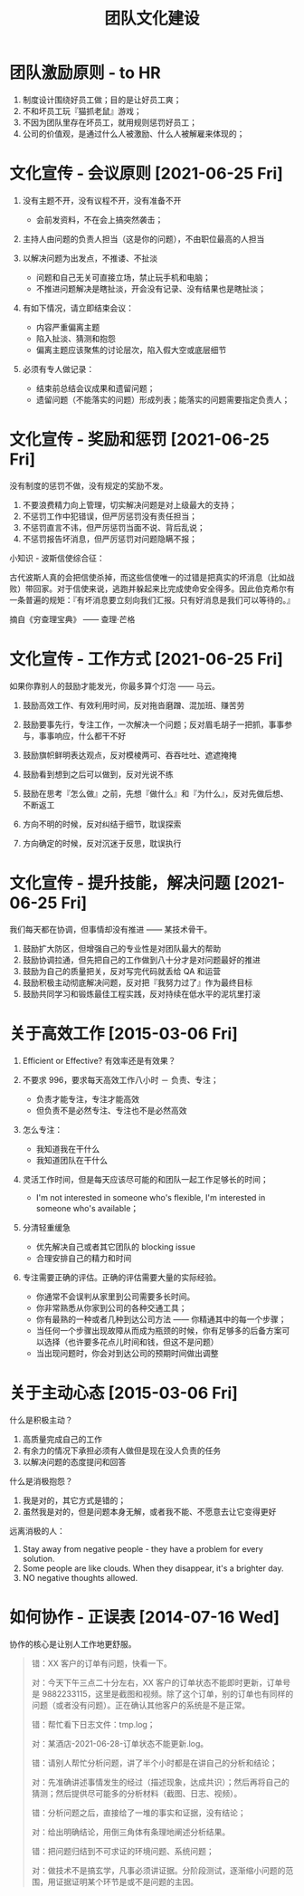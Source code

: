 #+OPTIONS: ^:nil
#+OPTIONS: num:nil
#+OPTIONS: toc:2
#+TITLE: 团队文化建设

* 团队激励原则 - to HR 
1. 制度设计围绕好员工做；目的是让好员工爽；
2. 不和坏员工玩『猫抓老鼠』游戏；
3. 不因为团队里存在坏员工，就用规则惩罚好员工；
4. 公司的价值观，是通过什么人被激励、什么人被解雇来体现的；

* 文化宣传 - 会议原则 [2021-06-25 Fri]
1. 没有主题不开，没有议程不开，没有准备不开
   - 会前发资料，不在会上搞突然袭击；
     
2. 主持人由问题的负责人担当（这是你的问题），不由职位最高的人担当
   
3. 以解决问题为出发点，不推诿、不扯淡
   - 问题和自己无关可直接立场，禁止玩手机和电脑；
   - 不推进问题解决是瞎扯淡，开会没有记录、没有结果也是瞎扯淡；
     
4. 有如下情况，请立即结束会议：
   - 内容严重偏离主题
   - 陷入扯淡、猜测和抱怨
   - 偏离主题应该聚焦的讨论层次，陷入假大空或底层细节
     
5. 必须有专人做记录：
   - 结束前总结会议成果和遗留问题；
   - 遗留问题（不能落实的问题）形成列表；能落实的问题需要指定负责人；

* 文化宣传 - 奖励和惩罚 [2021-06-25 Fri]
没有制度的惩罚不做，没有规定的奖励不发。

1. 不要浪费精力向上管理，切实解决问题是对上级最大的支持；
2. 不惩罚工作中犯错误，但严厉惩罚没有责任担当；
3. 不惩罚直言不讳，但严厉惩罚当面不说、背后乱说；
4. 不惩罚报告坏消息，但严厉惩罚对问题隐瞒不报；

小知识 - 波斯信使综合征：

古代波斯人真的会把信使杀掉，而这些信使唯一的过错是把真实的坏消息（比如战败）带回家。对于信使来说，逃跑并躲起来比完成使命安全得多。因此伯克希尔有一条普遍的规矩：『有坏消息要立刻向我们汇报。只有好消息是我们可以等待的。』

摘自《穷查理宝典》 —— 查理·芒格

* 文化宣传 - 工作方式 [2021-06-25 Fri]
如果你靠别人的鼓励才能发光，你最多算个灯泡 —— 马云。

1. 鼓励高效工作、有效利用时间，反对拖沓磨蹭、混加班、赚苦劳
2. 鼓励要事先行，专注工作，一次解决一个问题；反对眉毛胡子一把抓，事事参与，事事响应，什么都干不好
3. 鼓励旗帜鲜明表达观点，反对模棱两可、吞吞吐吐、遮遮掩掩
4. 鼓励看到想到之后可以做到，反对光说不练
5. 鼓励在思考『怎么做』之前，先想『做什么』和『为什么』，反对先做后想、不断返工

6. 方向不明的时候，反对纠结于细节，耽误探索
7. 方向确定的时候，反对沉迷于反思，耽误执行

* 文化宣传 - 提升技能，解决问题 [2021-06-25 Fri]
我们每天都在协调，但事情却没有推进 —— 某技术骨干。

1. 鼓励扩大防区，但增强自己的专业性是对团队最大的帮助
2. 鼓励协调拉通，但先把自己的工作做到八十分才是对问题最好的推进
3. 鼓励为自己的质量把关，反对写完代码就丢给 QA 和运营
4. 鼓励积极主动彻底解决问题，反对把『我努力过了』作为最终目标
5. 鼓励共同学习和锻炼最佳工程实践，反对持续在低水平的泥坑里打滚

* 关于高效工作 [2015-03-06 Fri]
1. Efficient or Effective? 有效率还是有效果？
    
2. 不要求 996，要求每天高效工作八小时 － 负责、专注；
   - 负责才能专注，专注才能高效
   - 但负责不是必然专注、专注也不是必然高效
      
3. 怎么专注：
   - 我知道我在干什么
   - 我知道团队在干什么
      
4. 灵活工作时间，但是每天应该尽可能的和团队一起工作足够长的时间；
   - I'm not interested in someone who's flexible, I'm interested in someone who's available；
     
5. 分清轻重缓急
   - 优先解决自己或者其它团队的 blocking issue
   - 合理安排自己的精力和时间
       
6. 专注需要正确的评估。正确的评估需要大量的实际经验。
   - 你通常不会误判从家里到公司需要多长时间。
   - 你非常熟悉从你家到公司的各种交通工具；
   - 你有最熟的一种或者几种到达公司方法 —— 你精通其中的每一个步骤；
   - 当任何一个步骤出现故障从而成为瓶颈的时候，你有足够多的后备方案可以选择（也许要多花点儿时间和钱，但这不是问题）
   - 当出现问题时，你会对到达公司的预期时间做出调整

* 关于主动心态 [2015-03-06 Fri]
什么是积极主动？

1. 高质量完成自己的工作
2. 有余力的情况下承担必须有人做但是现在没人负责的任务
3. 以解决问题的态度提问和回答
   
什么是消极抱怨？

1. 我是对的，其它方式是错的；
2. 虽然我是对的，但是问题本身无解，或者我不能、不愿意去让它变得更好
   
远离消极的人：

1. Stay away from negative people - they have a problem for every solution.
2. Some people are like clouds. When they disappear, it's a brighter day.
3. NO negative thoughts allowed.    

* 如何协作 - 正误表 [2014-07-16 Wed]
协作的核心是让别人工作地更舒服。

#+BEGIN_QUOTE
错：XX 客户的订单有问题，快看一下。

对：今天下午三点二十分左右，XX 客户的订单状态不能即时更新，订单号是 9882233115，这里是截图和视频。除了这个订单，别的订单也有同样的问题（或者没有问题）。正在确认其他客户的系统是不是正常。


错：帮忙看下日志文件：tmp.log；

对：某酒店-2021-06-28-订单状态不能更新.log。


错：请别人帮忙分析问题，讲了半个小时都是在讲自己的分析和结论；

对：先准确讲述事情发生的经过（描述现象，达成共识）；然后再将自己的猜测；然后提供尽可能多的分析材料（截图、日志、视频）。


错：分析问题之后，直接给了一堆的事实和证据，没有结论；

对：给出明确结论，用倒三角体有条理地阐述分析结果。


错：把问题归结到不可求证的环境问题、系统问题；

对：做技术不是搞玄学，凡事必须讲证据。分阶段测试，逐渐缩小问题的范围，用证据证明某个环节是或不是问题的主因。
#+END_QUOTE

